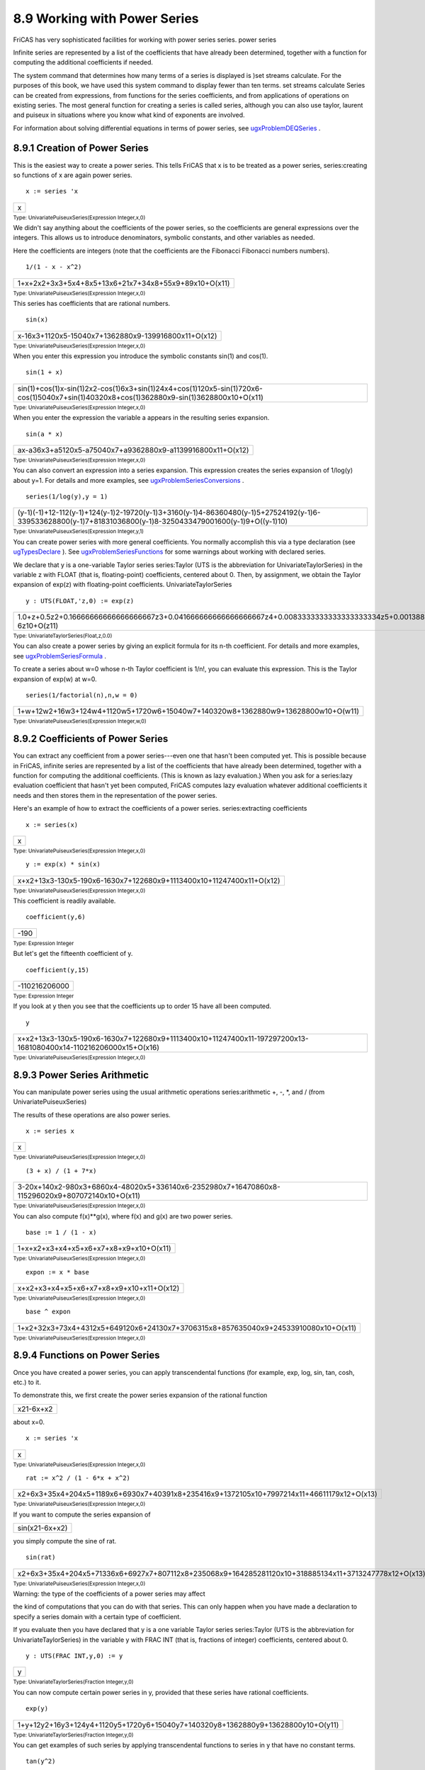 .. status: ok



8.9 Working with Power Series
-----------------------------

FriCAS has very sophisticated facilities for working with power series
series. power series

Infinite series are represented by a list of the coefficients that have
already been determined, together with a function for computing the
additional coefficients if needed.

The system command that determines how many terms of a series is
displayed is )set streams calculate. For the purposes of this book, we
have used this system command to display fewer than ten terms. set
streams calculate Series can be created from expressions, from functions
for the series coefficients, and from applications of operations on
existing series. The most general function for creating a series is
called series, although you can also use taylor, laurent and puiseux in
situations where you know what kind of exponents are involved.

For information about solving differential equations in terms of power
series, see
`ugxProblemDEQSeries <section-8.10.html#ugxProblemDEQSeries>`__ .



8.9.1 Creation of Power Series
~~~~~~~~~~~~~~~~~~~~~~~~~~~~~~

This is the easiest way to create a power series. This tells FriCAS that
x is to be treated as a power series, series:creating so functions of x
are again power series.


.. spadInput
::

	x := series 'x


.. spadMathAnswer
.. spadMathOutput
.. math::

+-----+
| x   |
+-----+




.. spadType

:sub:`Type: UnivariatePuiseuxSeries(Expression Integer,x,0)`



We didn't say anything about the coefficients of the power series, so
the coefficients are general expressions over the integers. This allows
us to introduce denominators, symbolic constants, and other variables as
needed.

Here the coefficients are integers (note that the coefficients are the
Fibonacci Fibonacci numbers numbers).


.. spadInput
::

	1/(1 - x - x^2)


.. spadMathAnswer
.. spadMathOutput
.. math::

+--------------------------------------------------------+
| 1+x+2x2+3x3+5x4+8x5+13x6+21x7+34x8+55x9+89x10+O(x11)   |
+--------------------------------------------------------+




.. spadType

:sub:`Type: UnivariatePuiseuxSeries(Expression Integer,x,0)`



This series has coefficients that are rational numbers.


.. spadInput
::

	sin(x)


.. spadMathAnswer
.. spadMathOutput
.. math::

+-------------------------------------------------------+
| x-16x3+1120x5-15040x7+1362880x9-139916800x11+O(x12)   |
+-------------------------------------------------------+




.. spadType

:sub:`Type: UnivariatePuiseuxSeries(Expression Integer,x,0)`



When you enter this expression you introduce the symbolic constants
sin(1) and cos(1).


.. spadInput
::

	sin(1 + x)


.. spadMathAnswer
.. spadMathOutput
.. math::

+-------------------------------------------------------------------------------------------------------------------------------------------+
| sin(1)+cos(1)x-sin(1)2x2-cos(1)6x3+sin(1)24x4+cos(1)120x5-sin(1)720x6-cos(1)5040x7+sin(1)40320x8+cos(1)362880x9-sin(1)3628800x10+O(x11)   |
+-------------------------------------------------------------------------------------------------------------------------------------------+




.. spadType

:sub:`Type: UnivariatePuiseuxSeries(Expression Integer,x,0)`



When you enter the expression the variable a appears in the resulting
series expansion.


.. spadInput
::

	sin(a * x)


.. spadMathAnswer
.. spadMathOutput
.. math::

+--------------------------------------------------------------+
| ax-a36x3+a5120x5-a75040x7+a9362880x9-a1139916800x11+O(x12)   |
+--------------------------------------------------------------+




.. spadType

:sub:`Type: UnivariatePuiseuxSeries(Expression Integer,x,0)`



You can also convert an expression into a series expansion. This
expression creates the series expansion of 1/log(y) about y=1. For
details and more examples, see
`ugxProblemSeriesConversions <section-8.9.html#ugxProblemSeriesConversions>`__
.


.. spadInput
::

	series(1/log(y),y = 1)


.. spadMathAnswer
.. spadMathOutput
.. math::

+---------------------------------------------------------------------------------------------------------------------------------------------------------------+
| (y-1)(-1)+12-112(y-1)+124(y-1)2-19720(y-1)3+3160(y-1)4-86360480(y-1)5+27524192(y-1)6-339533628800(y-1)7+81831036800(y-1)8-3250433479001600(y-1)9+O((y-1)10)   |
+---------------------------------------------------------------------------------------------------------------------------------------------------------------+




.. spadType

:sub:`Type: UnivariatePuiseuxSeries(Expression Integer,y,1)`



You can create power series with more general coefficients. You normally
accomplish this via a type declaration (see
`ugTypesDeclare <section-2.3.html#ugTypesDeclare>`__ ). See
`ugxProblemSeriesFunctions <section-8.9.html#ugxProblemSeriesFunctions>`__
for some warnings about working with declared series.

We declare that y is a one-variable Taylor series series:Taylor (UTS is
the abbreviation for UnivariateTaylorSeries) in the variable z with
FLOAT (that is, floating-point) coefficients, centered about 0. Then, by
assignment, we obtain the Taylor expansion of exp(z) with floating-point
coefficients. UnivariateTaylorSeries


.. spadInput
::

	y : UTS(FLOAT,'z,0) := exp(z)


.. spadMathAnswer
.. spadMathOutput
.. math::

+--------------------------------------------------------------------------------------------------------------------------------------------------------------------------------------------------------------------------------------------------+
| 1.0+z+0.5z2+0.16666666666666666667z3+0.041666666666666666667z4+0.0083333333333333333334z5+0.0013888888888888888889z6+0.0001984126984126984127z7+0.000024801587301587301587z8+0.0000027557319223985890653z9+0.27557319223985890653E-6z10+O(z11)   |
+--------------------------------------------------------------------------------------------------------------------------------------------------------------------------------------------------------------------------------------------------+




.. spadType

:sub:`Type: UnivariateTaylorSeries(Float,z,0.0)`



You can also create a power series by giving an explicit formula for its
n-th coefficient. For details and more examples, see
`ugxProblemSeriesFormula <section-8.9.html#ugxProblemSeriesFormula>`__
.

To create a series about w=0 whose n-th Taylor coefficient is 1/n!, you
can evaluate this expression. This is the Taylor expansion of exp(w) at
w=0.


.. spadInput
::

	series(1/factorial(n),n,w = 0)


.. spadMathAnswer
.. spadMathOutput
.. math::

+-----------------------------------------------------------------------------------+
| 1+w+12w2+16w3+124w4+1120w5+1720w6+15040w7+140320w8+1362880w9+13628800w10+O(w11)   |
+-----------------------------------------------------------------------------------+




.. spadType

:sub:`Type: UnivariatePuiseuxSeries(Expression Integer,w,0)`







8.9.2 Coefficients of Power Series
~~~~~~~~~~~~~~~~~~~~~~~~~~~~~~~~~~

You can extract any coefficient from a power series---even one that
hasn't been computed yet. This is possible because in FriCAS, infinite
series are represented by a list of the coefficients that have already
been determined, together with a function for computing the additional
coefficients. (This is known as lazy evaluation.) When you ask for a
series:lazy evaluation coefficient that hasn't yet been computed, FriCAS
computes lazy evaluation whatever additional coefficients it needs and
then stores them in the representation of the power series.

Here's an example of how to extract the coefficients of a power series.
series:extracting coefficients


.. spadInput
::

	x := series(x)


.. spadMathAnswer
.. spadMathOutput
.. math::

+-----+
| x   |
+-----+




.. spadType

:sub:`Type: UnivariatePuiseuxSeries(Expression Integer,x,0)`




.. spadInput
::

	y := exp(x) * sin(x)


.. spadMathAnswer
.. spadMathOutput
.. math::

+-----------------------------------------------------------------------+
| x+x2+13x3-130x5-190x6-1630x7+122680x9+1113400x10+11247400x11+O(x12)   |
+-----------------------------------------------------------------------+




.. spadType

:sub:`Type: UnivariatePuiseuxSeries(Expression Integer,x,0)`



This coefficient is readily available.


.. spadInput
::

	coefficient(y,6)


.. spadMathAnswer
.. spadMathOutput
.. math::

+--------+
| -190   |
+--------+




.. spadType

:sub:`Type: Expression Integer`



But let's get the fifteenth coefficient of y.


.. spadInput
::

	coefficient(y,15)


.. spadMathAnswer
.. spadMathOutput
.. math::

+-----------------+
| -110216206000   |
+-----------------+




.. spadType

:sub:`Type: Expression Integer`



If you look at y then you see that the coefficients up to order 15 have
all been computed.


.. spadInput
::

	y


.. spadMathAnswer
.. spadMathOutput
.. math::

+------------------------------------------------------------------------------------------------------------------+
| x+x2+13x3-130x5-190x6-1630x7+122680x9+1113400x10+11247400x11-197297200x13-1681080400x14-110216206000x15+O(x16)   |
+------------------------------------------------------------------------------------------------------------------+




.. spadType

:sub:`Type: UnivariatePuiseuxSeries(Expression Integer,x,0)`







8.9.3 Power Series Arithmetic
~~~~~~~~~~~~~~~~~~~~~~~~~~~~~

You can manipulate power series using the usual arithmetic operations
series:arithmetic +, -, *, and / (from UnivariatePuiseuxSeries)

The results of these operations are also power series.


.. spadInput
::

	x := series x


.. spadMathAnswer
.. spadMathOutput
.. math::

+-----+
| x   |
+-----+




.. spadType

:sub:`Type: UnivariatePuiseuxSeries(Expression Integer,x,0)`




.. spadInput
::

	(3 + x) / (1 + 7*x)


.. spadMathAnswer
.. spadMathOutput
.. math::

+--------------------------------------------------------------------------------------------------+
| 3-20x+140x2-980x3+6860x4-48020x5+336140x6-2352980x7+16470860x8-115296020x9+807072140x10+O(x11)   |
+--------------------------------------------------------------------------------------------------+




.. spadType

:sub:`Type: UnivariatePuiseuxSeries(Expression Integer,x,0)`



You can also compute f(x)**g(x), where f(x) and g(x) are two power
series.


.. spadInput
::

	base := 1 / (1 - x)


.. spadMathAnswer
.. spadMathOutput
.. math::

+------------------------------------------+
| 1+x+x2+x3+x4+x5+x6+x7+x8+x9+x10+O(x11)   |
+------------------------------------------+




.. spadType

:sub:`Type: UnivariatePuiseuxSeries(Expression Integer,x,0)`




.. spadInput
::

	expon := x * base


.. spadMathAnswer
.. spadMathOutput
.. math::

+--------------------------------------------+
| x+x2+x3+x4+x5+x6+x7+x8+x9+x10+x11+O(x12)   |
+--------------------------------------------+




.. spadType

:sub:`Type: UnivariatePuiseuxSeries(Expression Integer,x,0)`




.. spadInput
::

	base ^ expon


.. spadMathAnswer
.. spadMathOutput
.. math::

+--------------------------------------------------------------------------------------+
| 1+x2+32x3+73x4+4312x5+649120x6+24130x7+3706315x8+857635040x9+24533910080x10+O(x11)   |
+--------------------------------------------------------------------------------------+




.. spadType

:sub:`Type: UnivariatePuiseuxSeries(Expression Integer,x,0)`







8.9.4 Functions on Power Series
~~~~~~~~~~~~~~~~~~~~~~~~~~~~~~~

Once you have created a power series, you can apply transcendental
functions (for example, exp, log, sin, tan, cosh, etc.) to it.

To demonstrate this, we first create the power series expansion of the
rational function


.. spadMathOutput
.. math::

+-------------+
| x21-6x+x2   |
+-------------+



about x=0.


.. spadInput
::

	x := series 'x


.. spadMathAnswer
.. spadMathOutput
.. math::

+-----+
| x   |
+-----+




.. spadType

:sub:`Type: UnivariatePuiseuxSeries(Expression Integer,x,0)`




.. spadInput
::

	rat := x^2 / (1 - 6*x + x^2)


.. spadMathAnswer
.. spadMathOutput
.. math::

+---------------------------------------------------------------------------------------------+
| x2+6x3+35x4+204x5+1189x6+6930x7+40391x8+235416x9+1372105x10+7997214x11+46611179x12+O(x13)   |
+---------------------------------------------------------------------------------------------+




.. spadType

:sub:`Type: UnivariatePuiseuxSeries(Expression Integer,x,0)`



If you want to compute the series expansion of


.. spadMathOutput
.. math::

+------------------+
| sin(x21-6x+x2)   |
+------------------+



you simply compute the sine of rat.


.. spadInput
::

	sin(rat)


.. spadMathAnswer
.. spadMathOutput
.. math::

+--------------------------------------------------------------------------------------------------------+
| x2+6x3+35x4+204x5+71336x6+6927x7+807112x8+235068x9+164285281120x10+318885134x11+3713247778x12+O(x13)   |
+--------------------------------------------------------------------------------------------------------+




.. spadType

:sub:`Type: UnivariatePuiseuxSeries(Expression Integer,x,0)`







|  Warning: the type of the coefficients of a power series may affect
the kind of computations that you can do with that series. This can only
happen when you have made a declaration to specify a series domain with
a certain type of coefficient.





If you evaluate then you have declared that y is a one variable Taylor
series series:Taylor (UTS is the abbreviation for
UnivariateTaylorSeries) in the variable y with FRAC INT (that is,
fractions of integer) coefficients, centered about 0.


.. spadInput
::

	y : UTS(FRAC INT,y,0) := y


.. spadMathAnswer
.. spadMathOutput
.. math::

+-----+
| y   |
+-----+




.. spadType

:sub:`Type: UnivariateTaylorSeries(Fraction Integer,y,0)`



You can now compute certain power series in y, provided that these
series have rational coefficients.


.. spadInput
::

	exp(y)


.. spadMathAnswer
.. spadMathOutput
.. math::

+-----------------------------------------------------------------------------------+
| 1+y+12y2+16y3+124y4+1120y5+1720y6+15040y7+140320y8+1362880y9+13628800y10+O(y11)   |
+-----------------------------------------------------------------------------------+




.. spadType

:sub:`Type: UnivariateTaylorSeries(Fraction Integer,y,0)`



You can get examples of such series by applying transcendental functions
to series in y that have no constant terms.


.. spadInput
::

	tan(y^2)


.. spadMathAnswer
.. spadMathOutput
.. math::

+-------------------------+
| y2+13y6+215y10+O(y11)   |
+-------------------------+




.. spadType

:sub:`Type: UnivariateTaylorSeries(Fraction Integer,y,0)`




.. spadInput
::

	cos(y + y^5)


.. spadMathAnswer
.. spadMathOutput
.. math::

+--------------------------------------------------------------+
| 1-12y2+124y4-721720y6+672140320y8-18446413628800y10+O(y11)   |
+--------------------------------------------------------------+




.. spadType

:sub:`Type: UnivariateTaylorSeries(Fraction Integer,y,0)`



Similarly, you can compute the logarithm of a power series with rational
coefficients if the constant coefficient is 1.


.. spadInput
::

	log(1 + sin(y))


.. spadMathAnswer
.. spadMathOutput
.. math::

+--------------------------------------------------------------------------------+
| y-12y2+16y3-112y4+124y5-145y6+615040y7-172520y8+27772576y9-3114175y10+O(y11)   |
+--------------------------------------------------------------------------------+




.. spadType

:sub:`Type: UnivariateTaylorSeries(Fraction Integer,y,0)`



If you wanted to apply, say, the operation exp to a power series with a
nonzero constant coefficient a0, then the constant coefficient of the
result would be ea0, which is not a rational number. Therefore,
evaluating exp(2+tan(y)) would generate an error message.

If you want to compute the Taylor expansion of exp(2+tan(y)), you must
ensure that the coefficient domain has an operation exp defined for it.
An example of such a domain is Expression Integer, the type of formal
functional expressions over the integers.

When working with coefficients of this type,


.. spadInput
::

	z : UTS(EXPR INT,z,0) := z


.. spadMathAnswer
.. spadMathOutput
.. math::

+-----+
| z   |
+-----+




.. spadType

:sub:`Type: UnivariateTaylorSeries(Expression Integer,z,0)`



this presents no problems.


.. spadInput
::

	exp(2 + tan(z))


.. spadMathAnswer
.. spadMathOutput
.. math::

+------------------------------------------------------------------------------------------------------------------+
| e2+e2z+e22z2+e22z3+3e28z4+37e2120z5+59e2240z6+137e2720z7+871e25760z8+41641e2362880z9+325249e23628800z10+O(z11)   |
+------------------------------------------------------------------------------------------------------------------+




.. spadType

:sub:`Type: UnivariateTaylorSeries(Expression Integer,z,0)`



Another way to create Taylor series whose coefficients are expressions
over the integers is to use taylor which works similarly to
series:Taylor series.

This is equivalent to the previous computation, except that now we are
using the variable w instead of z.


.. spadInput
::

	w := taylor 'w


.. spadMathAnswer
.. spadMathOutput
.. math::

+-----+
| w   |
+-----+




.. spadType

:sub:`Type: UnivariateTaylorSeries(Expression Integer,w,0)`




.. spadInput
::

	exp(2 + tan(w))


.. spadMathAnswer
.. spadMathOutput
.. math::

+------------------------------------------------------------------------------------------------------------------+
| e2+e2w+e22w2+e22w3+3e28w4+37e2120w5+59e2240w6+137e2720w7+871e25760w8+41641e2362880w9+325249e23628800w10+O(w11)   |
+------------------------------------------------------------------------------------------------------------------+




.. spadType

:sub:`Type: UnivariateTaylorSeries(Expression Integer,w,0)`







8.9.5 Converting to Power Series
~~~~~~~~~~~~~~~~~~~~~~~~~~~~~~~~

The ExpressionToUnivariatePowerSeries package provides operations for
computing series expansions of functions.
ExpressionToUnivariatePowerSeries

Evaluate this to compute the Taylor expansion of sinx about
series:Taylor x=0. The first argument, sin(x), specifies the function
whose series expansion is to be computed and the second argument, x=0,
specifies that the series is to be expanded in power of (x-0), that is,
in power of x.


.. spadInput
::

	taylor(sin(x),x = 0)


.. spadMathAnswer
.. spadMathOutput
.. math::

+------------------------------------------+
| x-16x3+1120x5-15040x7+1362880x9+O(x11)   |
+------------------------------------------+




.. spadType

:sub:`Type: UnivariateTaylorSeries(Expression Integer,x,0)`



Here is the Taylor expansion of sinx about x=π6:


.. spadInput
::

	taylor(sin(x),x = %pi/6)


.. spadMathAnswer
.. spadMathOutput
.. math::

+------------------------------------------------------------------------------------------------------------------------------------------------+
| 12+32(x-π6)-14(x-π6)2-312(x-π6)3+148(x-π6)4+3240(x-π6)5-11440(x-π6)6-310080(x-π6)7+180640(x-π6)8+3725760(x-π6)9-17257600(x-π6)10+O((x-π6)11)   |
+------------------------------------------------------------------------------------------------------------------------------------------------+




.. spadType

:sub:`Type: UnivariateTaylorSeries(Expression Integer,x,pi/6)`



The function to be expanded into a series may have variables other than
series:multiple variables the series variable.

For example, we may expand tan(x*y) as a Taylor series in x


.. spadInput
::

	taylor(tan(x*y),x = 0)


.. spadMathAnswer
.. spadMathOutput
.. math::

+------------------------------------------------+
| yx+y33x3+2y515x5+17y7315x7+62y92835x9+O(x11)   |
+------------------------------------------------+




.. spadType

:sub:`Type: UnivariateTaylorSeries(Expression Integer,x,0)`



or as a Taylor series in y.


.. spadInput
::

	taylor(tan(x*y),y = 0)


.. spadMathAnswer
.. spadMathOutput
.. math::

+------------------------------------------------+
| xy+x33y3+2x515y5+17x7315y7+62x92835y9+O(y11)   |
+------------------------------------------------+




.. spadType

:sub:`Type: UnivariateTaylorSeries(Expression Integer,y,0)`



A more interesting function is textet-1 When we expand this function as
a Taylor series in t the n-th order coefficient is the n-th Bernoulli
Bernoulli:polynomial polynomial polynomial:Bernoulli divided by n!.


.. spadInput
::

	bern := taylor(t*exp(x*t)/(exp(t) - 1),t = 0)


.. spadMathAnswer
.. spadMathOutput
.. math::

+-------------------------------------------------------------------------------------------------------------------------------------------------------------------------------------------------------------------------------------------------------------------------------+
| 1+2x-12t+6x2-6x+112t2+2x3-3x2+x12t3+30x4-60x3+30x2-1720t4+6x5-15x4+10x3-x720t5+42x6-126x5+105x4-21x2+130240t6+6x7-21x6+21x5-7x3+x30240t7+30x8-120x7+140x6-70x4+20x2-11209600t8+10x9-45x8+60x7-42x5+20x3-3x3628800t9+66x10-330x9+495x8-462x6+330x4-99x2+5239500800t10+O(t11)   |
+-------------------------------------------------------------------------------------------------------------------------------------------------------------------------------------------------------------------------------------------------------------------------------+




.. spadType

:sub:`Type: UnivariateTaylorSeries(Expression Integer,t,0)`



Therefore, this and the next expression produce the same result.


.. spadInput
::

	factorial(6) * coefficient(bern,6)


.. spadMathAnswer
.. spadMathOutput
.. math::

+-----------------------------+
| 42x6-126x5+105x4-21x2+142   |
+-----------------------------+




.. spadType

:sub:`Type: Expression Integer`




.. spadInput
::

	bernoulliB(6,x)


.. spadMathAnswer
.. spadMathOutput
.. math::

+------------------------+
| x6-3x5+52x4-12x2+142   |
+------------------------+




.. spadType

:sub:`Type: Polynomial Fraction Integer`



Technically, a series with terms of negative degree is not considered to
be a Taylor series, but, rather, a series:Laurent Laurent series.
Laurent series If you try to compute a Taylor series expansion of xlogx
at x=1 via taylor(x/log(x),x=1) you get an error message. The reason is
that the function has a pole at x=1, meaning that its series expansion
about this point has terms of negative degree. A series with finitely
many terms of negative degree is called a Laurent series.

You get the desired series expansion by issuing this.


.. spadInput
::

	laurent(x/log(x),x = 1)


.. spadMathAnswer
.. spadMathOutput
.. math::

+-----------------------------------------------------------------------------------------------------------------------------------------------------------+
| (x-1)(-1)+32+512(x-1)-124(x-1)2+11720(x-1)3-111440(x-1)4+27160480(x-1)5-134480(x-1)6+72973628800(x-1)7-425290304(x-1)8+530113479001600(x-1)9+O((x-1)10)   |
+-----------------------------------------------------------------------------------------------------------------------------------------------------------+




.. spadType

:sub:`Type: UnivariateLaurentSeries(Expression Integer,x,1)`



Similarly, a series with terms of fractional degree is neither a Taylor
series nor a Laurent series. Such a series is called a series:Puiseux
Puiseux series. Puiseux series The expression
laurent(sqrt(sec(x)),x=3*%pi/2) results in an error message because the
series expansion about this point has terms of fractional degree.

However, this command produces what you want.


.. spadInput
::

	puiseux(sqrt(sec(x)),x = 3 * %pi/2)


.. spadMathAnswer
.. spadMathOutput
.. math::

+-------------------------------------------------------+
| (x-3π2)(-12)+112(x-3π2)32+1160(x-3π2)72+O((x-3π2)5)   |
+-------------------------------------------------------+




.. spadType

:sub:`Type: UnivariatePuiseuxSeries(Expression Integer,x,(3*pi)/2)`



Finally, consider the case of functions that do not have Puiseux
expansions about certain points. An example of this is xx about x=0.
puiseux(x**x,x=0) produces an error message because of the type of
singularity of the function at x=0.

The general function series can be used in this case. Notice that the
series returned is not, strictly speaking, a power series because of the
log(x) in the expansion.


.. spadInput
::

	series(x^x,x=0)


.. spadMathAnswer
.. spadMathOutput
.. math::

+------------------------------------------------------------------------------------------------------------------------------------------------+
| 1+log(x)x+log(x)22x2+log(x)36x3+log(x)424x4+log(x)5120x5+log(x)6720x6+log(x)75040x7+log(x)840320x8+log(x)9362880x9+log(x)103628800x10+O(x11)   |
+------------------------------------------------------------------------------------------------------------------------------------------------+




.. spadType

:sub:`Type: GeneralUnivariatePowerSeries(Expression Integer,x,0)`







| The operation series returns the most general type of infinite series.
The user who is not interested in distinguishing between various types
of infinite series may wish to use this operation exclusively.









8.9.6 Power Series from Formulas
~~~~~~~~~~~~~~~~~~~~~~~~~~~~~~~~

The GenerateUnivariatePowerSeries package enables you to series:giving
formula for coefficients create power series from explicit formulas for
their n-th coefficients. In what follows, we construct series expansions
for certain transcendental functions by giving formulas for their
coefficients. You can also compute such series expansions directly
simply by specifying the function and the point about which the series
is to be expanded. GenerateUnivariatePowerSeries See
`ugxProblemSeriesConversions <section-8.9.html#ugxProblemSeriesConversions>`__
for more information.

Consider the Taylor expansion of ex series:Taylor about x=0:


.. spadMathOutput
.. math::

+--------------------------------+
| ex=1+x+x22+x36+···=∑n=0∞xnn!   |
+--------------------------------+



The n-th Taylor coefficient is 1/n!.

This is how you create this series in FriCAS.


.. spadInput
::

	series(n +-> 1/factorial(n),x = 0)


.. spadMathAnswer
.. spadMathOutput
.. math::

+-----------------------------------------------------------------------------------+
| 1+x+12x2+16x3+124x4+1120x5+1720x6+15040x7+140320x8+1362880x9+13628800x10+O(x11)   |
+-----------------------------------------------------------------------------------+




.. spadType

:sub:`Type: UnivariatePuiseuxSeries(Expression Integer,x,0)`



The first argument specifies a formula for the n-th coefficient by
giving a function that maps n to 1/n!. The second argument specifies
that the series is to be expanded in powers of (x-0), that is, in powers
of x. Since we did not specify an initial degree, the first term in the
series was the term of degree 0 (the constant term). Note that the
formula was given as an anonymous function. These are discussed in
`ugUserAnon <section-6.17.html#ugUserAnon>`__ .

Consider the Taylor expansion of logx about x=1:


.. spadMathOutput
.. math::

+--------------------------------------------------------+
| log(x)=(x-1)-(x-1)22+(x-1)33-···=∑n=1∞(-1)n-1(x-1)nn   |
+--------------------------------------------------------+



If you were to evaluate the expression series(n+->(-1)**(n-1)/n,x=1)
you would get an error message because FriCAS would try to calculate a
term of degree 0 and therefore divide by 0.

Instead, evaluate this. The third argument, 1.., indicates that only
terms of degree n=1,... are to be computed.


.. spadInput
::

	series(n +-> (-1)^(n-1)/n,x = 1,1..)


.. spadMathAnswer
.. spadMathOutput
.. math::

+------------------------------------------------------------------------------------------------------------------+
| (x-1)-12(x-1)2+13(x-1)3-14(x-1)4+15(x-1)5-16(x-1)6+17(x-1)7-18(x-1)8+19(x-1)9-110(x-1)10+111(x-1)11+O((x-1)12)   |
+------------------------------------------------------------------------------------------------------------------+




.. spadType

:sub:`Type: UnivariatePuiseuxSeries(Expression Integer,x,1)`



Next consider the Taylor expansion of an odd function, say, sin(x):


.. spadMathOutput
.. math::

+--------------------------+
| sin(x)=x-x33!+x55!-···   |
+--------------------------+



Here every other coefficient is zero and we would like to give an
explicit formula only for the odd Taylor coefficients.

This is one way to do it. The third argument, 1.., specifies that the
first term to be computed is the term of degree 1. The fourth argument,
2, specifies that we increment by 2 to find the degrees of subsequent
terms, that is, the next term is of degree 1+2, the next of degree
1+2+2, etc.


.. spadInput
::

	series(n +-> (-1)^((n-1)/2)/factorial(n),x = 0,1..,2)


.. spadMathAnswer
.. spadMathOutput
.. math::

+-------------------------------------------------------+
| x-16x3+1120x5-15040x7+1362880x9-139916800x11+O(x12)   |
+-------------------------------------------------------+




.. spadType

:sub:`Type: UnivariatePuiseuxSeries(Expression Integer,x,0)`



The initial degree and the increment do not have to be integers. For
example, this expression produces a series expansion of sin(x13).


.. spadInput
::

	series(n +-> (-1)^((3*n-1)/2)/factorial(3*n),x = 0,1/3..,2/3)


.. spadMathAnswer
.. spadMathOutput
.. math::

+----------------------------------------------------------+
| x13-16x+1120x53-15040x73+1362880x3-139916800x113+O(x4)   |
+----------------------------------------------------------+




.. spadType

:sub:`Type: UnivariatePuiseuxSeries(Expression Integer,x,0)`



While the increment must be positive, the initial degree may be
negative. This yields the Laurent expansion of csc(x) at x=0.
(bernoulli(numer(n+1)) is necessary because bernoulli takes integer
arguments.)


.. spadInput
::

	cscx := series(n +-> (-1)^((n-1)/2) * 2 * (2^n-1) *
bernoulli(numer(n+1)) / factorial(n+1), x=0, -1..,2)


.. spadMathAnswer
.. spadMathOutput
.. math::

+-------------------------------------------------------------+
| x(-1)+16x+7360x3+3115120x5+127604800x7+733421440x9+O(x10)   |
+-------------------------------------------------------------+




.. spadType

:sub:`Type: UnivariatePuiseuxSeries(Expression Integer,x,0)`



Of course, the reciprocal of this power series is the Taylor expansion
of sin(x).


.. spadInput
::

	1/cscx


.. spadMathAnswer
.. spadMathOutput
.. math::

+-------------------------------------------------------+
| x-16x3+1120x5-15040x7+1362880x9-139916800x11+O(x12)   |
+-------------------------------------------------------+




.. spadType

:sub:`Type: UnivariatePuiseuxSeries(Expression Integer,x,0)`



As a final example,here is the Taylor expansion of asin(x) about x=0.


.. spadInput
::

	asinx := series(n +-> binomial(n-1,(n-1)/2)/(n*2^(n-1)),x=0,1..,2)


.. spadMathAnswer
.. spadMathOutput
.. math::

+-------------------------------------------------+
| x+16x3+340x5+5112x7+351152x9+632816x11+O(x12)   |
+-------------------------------------------------+




.. spadType

:sub:`Type: UnivariatePuiseuxSeries(Expression Integer,x,0)`



When we compute the sin of this series, we get x (in the sense that all
higher terms computed so far are zero).


.. spadInput
::

	sin(asinx)


.. spadMathAnswer
.. spadMathOutput
.. math::

+------------+
| x+O(x12)   |
+------------+




.. spadType

:sub:`Type: UnivariatePuiseuxSeries(Expression Integer,x,0)`







FriCAS isn't sufficiently symbolic in the sense we might wish. It is an
open problem to decide that x is the only surviving term. Two attacks on
the problem might be:

(1) Notice that all of the higher terms are identically zero but FriCAS
can't decide that from the information it knows. Presumably we could
attack this problem by looking at the sin function as a taylor series
around x=0 and seeing the term cancellation occur. This uses a
term-difference mechanism.

(2) Notice that there is no way to decide that the stream for asinx is
actually the definition of asin(x). But we could recognize that the
stream for asin(x) has a generator term and so will a taylor series
expansion of sin(x). From these two generators it may be possible in
certain cases to decide that the application of one generator to the
other will yield only x. This trick involves finding the correct inverse
for the stream functions. If we can find an inverse for the remaining
tail of the stream we could conclude cancellation and thus turn an
infinite stream into a finite object.

| In general this is the zero-equivalence problem and is undecidable.





As we discussed in
`ugxProblemSeriesConversions <section-8.9.html#ugxProblemSeriesConversions>`__
, you can also use the operations taylor, laurent and puiseux instead of
series if you know ahead of time what kind of exponents a series has.
You can't go wrong using series, though.





8.9.7 Substituting Numerical Values in Power Series
~~~~~~~~~~~~~~~~~~~~~~~~~~~~~~~~~~~~~~~~~~~~~~~~~~~

Use evalevalUnivariatePowerSeriesCategory approximation to substitute a
numerical value for a variable in series:numerical approximation a power
series. For example, here's a way to obtain numerical approximations of
%e from the Taylor series expansion of exp(x).

First you create the desired Taylor expansion.


.. spadInput
::

	f := taylor(exp(x))


.. spadMathAnswer
.. spadMathOutput
.. math::

+-----------------------------------------------------------------------------------+
| 1+x+12x2+16x3+124x4+1120x5+1720x6+15040x7+140320x8+1362880x9+13628800x10+O(x11)   |
+-----------------------------------------------------------------------------------+




.. spadType

:sub:`Type: UnivariateTaylorSeries(Expression Integer,x,0)`



Then you evaluate the series at the value 1.0. The result is a sequence
of the partial sums.


.. spadInput
::

	eval(f,1.0)


.. spadMathAnswer
.. spadMathOutput
.. math::

+------------------------------------------------------------------------------------------------------------------------------------------------------------------------------+
| [1.0,2.0,2.5,2.6666666666666666667,2.7083333333333333333,.2.7166666666666666667,2.7180555555555555556,2.718253968253968254,.2.7182787698412698413,2.7182815255731922399,…]   |
+------------------------------------------------------------------------------------------------------------------------------------------------------------------------------+




.. spadType

:sub:`Type: Stream Expression Float`







8.9.8 Example: Bernoulli Polynomials and Sums of Powers
~~~~~~~~~~~~~~~~~~~~~~~~~~~~~~~~~~~~~~~~~~~~~~~~~~~~~~~

FriCAS provides operations for computing definite and summation:definite
indefinite sums. summation:indefinite

You can compute the sum of the first ten fourth powers by evaluating
this. This creates a list whose entries are m4 as m ranges from 1 to 10,
and then computes the sum of the entries of that list.


.. spadInput
::

	reduce(+,[m^4 for m in 1..10])


.. spadMathAnswer
.. spadMathOutput
.. math::

+---------+
| 25333   |
+---------+




.. spadType

:sub:`Type: PositiveInteger`



You can also compute a formula for the sum of the first k fourth powers,
where k is an unspecified positive integer.


.. spadInput
::

	sum4 := sum(m^4, m = 1..k)


.. spadMathAnswer
.. spadMathOutput
.. math::

+---------------------+
| 6k5+15k4+10k3-k30   |
+---------------------+




.. spadType

:sub:`Type: Fraction Polynomial Integer`



This formula is valid for any positive integer k. For instance, if we
replace k by 10, summation:definite we obtain the number we computed
earlier.


.. spadInput
::

	eval(sum4, k = 10)


.. spadMathAnswer
.. spadMathOutput
.. math::

+---------+
| 25333   |
+---------+




.. spadType

:sub:`Type: Fraction Polynomial Integer`



You can compute a formula for the sum of the first k n-th powers in a
similar fashion. Just replace the 4 in the definition of sum4 by any
expression not involving k. FriCAS computes these formulas using
Bernoulli polynomials; Bernoulli:polynomial we polynomial:Bernoulli use
the rest of this section to describe this method.

First consider this function of t and x.


.. spadInput
::

	f := t*exp(x*t) / (exp(t) - 1)


.. spadMathAnswer
.. spadMathOutput
.. math::

+--------------+
| te(tx)et-1   |
+--------------+




.. spadType

:sub:`Type: Expression Integer`



Since the expressions involved get quite large, we tell FriCAS to show
us only terms of degree up to 5.


.. spadInput
::

	)set streams calculate 5


.. spadMathAnswer
set streams calculate

If we look at the Taylor expansion of f(x,t) about t=0, we see that the
coefficients of the powers of t are polynomials in x.


.. spadInput
::

	ff := taylor(f,t = 0)


.. spadMathAnswer
.. spadMathOutput
.. math::

+----------------------------------------------------------------------------------------+
| 1+2x-12t+6x2-6x+112t2+2x3-3x2+x12t3+30x4-60x3+30x2-1720t4+6x5-15x4+10x3-x720t5+O(t6)   |
+----------------------------------------------------------------------------------------+



:sub:`Type: UnivariateTaylorSeries(Expression Integer,t,0)`

In fact, the n-th coefficient in this series is essentially the n-th
Bernoulli polynomial: the n-th coefficient of the series is 1n!Bn(x),
where Bn(x) is the n-th Bernoulli polynomial. Thus, to obtain the n-th
Bernoulli polynomial, we multiply the n-th coefficient of the series ff
by n!.

For example, the sixth Bernoulli polynomial is this.


.. spadInput
::

	factorial(6) * coefficient(ff,6)


.. spadMathAnswer
.. spadMathOutput
.. math::

+-----------------------------+
| 42x6-126x5+105x4-21x2+142   |
+-----------------------------+




.. spadType

:sub:`Type: Expression Integer`



We derive some properties of the function f(x,t). First we compute
f(x+1,t)-f(x,t).


.. spadInput
::

	g := eval(f, x = x + 1) - f


.. spadMathAnswer
.. spadMathOutput
.. math::

+-----------------------+
| te(tx+t)-te(tx)et-1   |
+-----------------------+




.. spadType

:sub:`Type: Expression Integer`



If we normalize g, we see that it has a particularly simple form.


.. spadInput
::

	normalize(g)


.. spadMathAnswer
.. spadMathOutput
.. math::

+----------+
| te(tx)   |
+----------+




.. spadType

:sub:`Type: Expression Integer`



From this it follows that the n-th coefficient in the Taylor expansion
of g(x,t) at t=0 is 1(n-1)!xn-1.

If you want to check this, evaluate the next expression.


.. spadInput
::

	taylor(g,t = 0)


.. spadMathAnswer
.. spadMathOutput
.. math::

+----------------------------------+
| t+xt2+x22t3+x36t4+x424t5+O(t6)   |
+----------------------------------+




.. spadType

:sub:`Type: UnivariateTaylorSeries(Expression Integer,t,0)`



However, since g(x,t)=f(x+1,t)-f(x,t) it follows that the n-th
coefficient is 1n!(Bn(x+1)-Bn(x)) Equating coefficients, we see that
1(n-1)!xn-1=1n!(Bn(x+1)-Bn(x)) and, therefore, xn-1=1n(Bn(x+1)-Bn(x))

Let's apply this formula repeatedly, letting x vary between two integers
a and b, with a<b:


.. spadMathOutput
.. math::

+-----------------------------------------------------------------------------------------------------------------------------------+
| an-1=1n(Bn(a+1)-Bn(a))(a+1)n-1=1n(Bn(a+2)-Bn(a+1))(a+2)n-1=1n(Bn(a+3)-Bn(a+2))⋮(b-1)n-1=1n(Bn(b)-Bn(b-1))bn-1=1n(Bn(b+1)-Bn(b))   |
+-----------------------------------------------------------------------------------------------------------------------------------+



When we add these equations we find that the sum of the left-hand sides
is the sum of the (n-1)st powers from a to b. The sum of the right-hand
sides is a telescoping series. After cancellation, the sum is simply
1n(Bn(b+1)-Bn(a))

Replacing n by n+1, we have shown that ∑m=abmn=1n+1(Bn+1(b+1)-Bn+1(a))

Let's use this to obtain the formula for the sum of fourth powers.

First we obtain the Bernoulli polynomial B5.


.. spadInput
::

	B5 := factorial(5) * coefficient(ff,5)


.. spadMathAnswer
.. spadMathOutput
.. math::

+--------------------+
| 6x5-15x4+10x3-x6   |
+--------------------+




.. spadType

:sub:`Type: Expression Integer`



To find the sum of the first k 4th powers, we multiply 1/5 by
B5(k+1)-B5(1).


.. spadInput
::

	1/5 * (eval(B5, x = k + 1) - eval(B5, x = 1))


.. spadMathAnswer
.. spadMathOutput
.. math::

+---------------------+
| 6k5+15k4+10k3-k30   |
+---------------------+




.. spadType

:sub:`Type: Expression Integer`



This is the same formula that we obtained via sum(m**4,m=1..k).


.. spadInput
::

	sum4


.. spadMathAnswer
.. spadMathOutput
.. math::

+---------------------+
| 6k5+15k4+10k3-k30   |
+---------------------+




.. spadType

:sub:`Type: Fraction Polynomial Integer`



At this point you may want to do the same computation, but with an
exponent other than 4. For example, you might try to find a formula for
the sum of the first k 20th powers.






